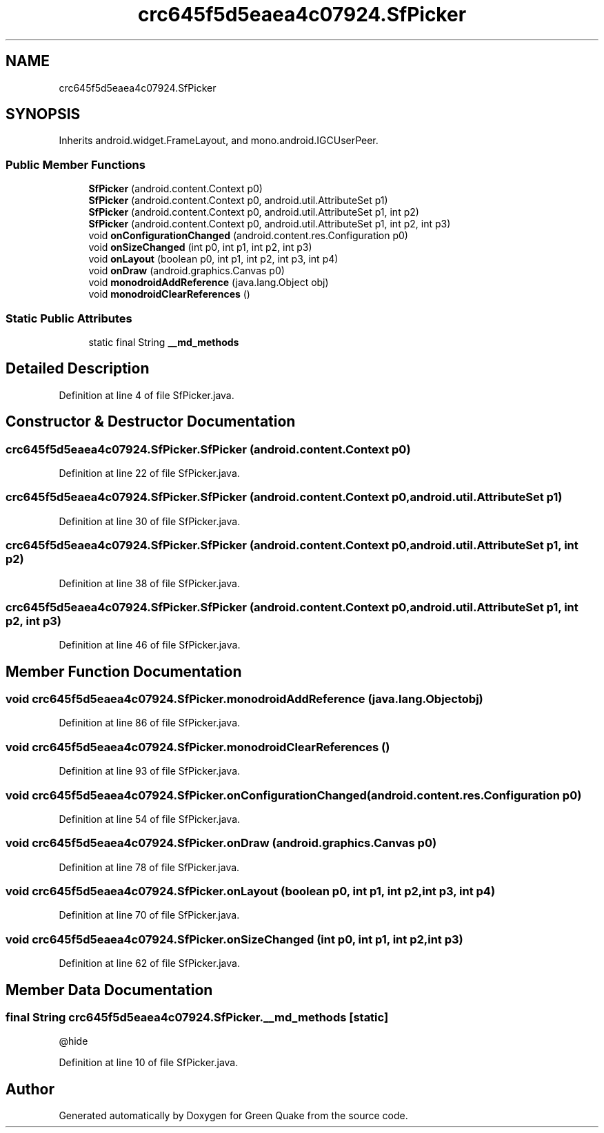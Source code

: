.TH "crc645f5d5eaea4c07924.SfPicker" 3 "Thu Apr 29 2021" "Version 1.0" "Green Quake" \" -*- nroff -*-
.ad l
.nh
.SH NAME
crc645f5d5eaea4c07924.SfPicker
.SH SYNOPSIS
.br
.PP
.PP
Inherits android\&.widget\&.FrameLayout, and mono\&.android\&.IGCUserPeer\&.
.SS "Public Member Functions"

.in +1c
.ti -1c
.RI "\fBSfPicker\fP (android\&.content\&.Context p0)"
.br
.ti -1c
.RI "\fBSfPicker\fP (android\&.content\&.Context p0, android\&.util\&.AttributeSet p1)"
.br
.ti -1c
.RI "\fBSfPicker\fP (android\&.content\&.Context p0, android\&.util\&.AttributeSet p1, int p2)"
.br
.ti -1c
.RI "\fBSfPicker\fP (android\&.content\&.Context p0, android\&.util\&.AttributeSet p1, int p2, int p3)"
.br
.ti -1c
.RI "void \fBonConfigurationChanged\fP (android\&.content\&.res\&.Configuration p0)"
.br
.ti -1c
.RI "void \fBonSizeChanged\fP (int p0, int p1, int p2, int p3)"
.br
.ti -1c
.RI "void \fBonLayout\fP (boolean p0, int p1, int p2, int p3, int p4)"
.br
.ti -1c
.RI "void \fBonDraw\fP (android\&.graphics\&.Canvas p0)"
.br
.ti -1c
.RI "void \fBmonodroidAddReference\fP (java\&.lang\&.Object obj)"
.br
.ti -1c
.RI "void \fBmonodroidClearReferences\fP ()"
.br
.in -1c
.SS "Static Public Attributes"

.in +1c
.ti -1c
.RI "static final String \fB__md_methods\fP"
.br
.in -1c
.SH "Detailed Description"
.PP 
Definition at line 4 of file SfPicker\&.java\&.
.SH "Constructor & Destructor Documentation"
.PP 
.SS "crc645f5d5eaea4c07924\&.SfPicker\&.SfPicker (android\&.content\&.Context p0)"

.PP
Definition at line 22 of file SfPicker\&.java\&.
.SS "crc645f5d5eaea4c07924\&.SfPicker\&.SfPicker (android\&.content\&.Context p0, android\&.util\&.AttributeSet p1)"

.PP
Definition at line 30 of file SfPicker\&.java\&.
.SS "crc645f5d5eaea4c07924\&.SfPicker\&.SfPicker (android\&.content\&.Context p0, android\&.util\&.AttributeSet p1, int p2)"

.PP
Definition at line 38 of file SfPicker\&.java\&.
.SS "crc645f5d5eaea4c07924\&.SfPicker\&.SfPicker (android\&.content\&.Context p0, android\&.util\&.AttributeSet p1, int p2, int p3)"

.PP
Definition at line 46 of file SfPicker\&.java\&.
.SH "Member Function Documentation"
.PP 
.SS "void crc645f5d5eaea4c07924\&.SfPicker\&.monodroidAddReference (java\&.lang\&.Object obj)"

.PP
Definition at line 86 of file SfPicker\&.java\&.
.SS "void crc645f5d5eaea4c07924\&.SfPicker\&.monodroidClearReferences ()"

.PP
Definition at line 93 of file SfPicker\&.java\&.
.SS "void crc645f5d5eaea4c07924\&.SfPicker\&.onConfigurationChanged (android\&.content\&.res\&.Configuration p0)"

.PP
Definition at line 54 of file SfPicker\&.java\&.
.SS "void crc645f5d5eaea4c07924\&.SfPicker\&.onDraw (android\&.graphics\&.Canvas p0)"

.PP
Definition at line 78 of file SfPicker\&.java\&.
.SS "void crc645f5d5eaea4c07924\&.SfPicker\&.onLayout (boolean p0, int p1, int p2, int p3, int p4)"

.PP
Definition at line 70 of file SfPicker\&.java\&.
.SS "void crc645f5d5eaea4c07924\&.SfPicker\&.onSizeChanged (int p0, int p1, int p2, int p3)"

.PP
Definition at line 62 of file SfPicker\&.java\&.
.SH "Member Data Documentation"
.PP 
.SS "final String crc645f5d5eaea4c07924\&.SfPicker\&.__md_methods\fC [static]\fP"
@hide 
.PP
Definition at line 10 of file SfPicker\&.java\&.

.SH "Author"
.PP 
Generated automatically by Doxygen for Green Quake from the source code\&.

